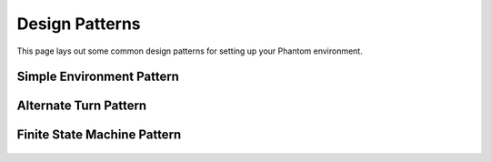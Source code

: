 .. _designpatterns:

Design Patterns
===============

This page lays out some common design patterns for setting up your Phantom environment.


Simple Environment Pattern
--------------------------

.. figure:: /img/patterns-simple-env.svg
   :width: 70%
   :figclass: align-center


Alternate Turn Pattern
----------------------

.. figure:: /img/patterns-alternate-turn.svg
   :width: 70%
   :figclass: align-center


Finite State Machine Pattern
----------------------------

.. figure:: /img/patterns-finite-state-machine.svg
   :width: 70%
   :figclass: align-center
